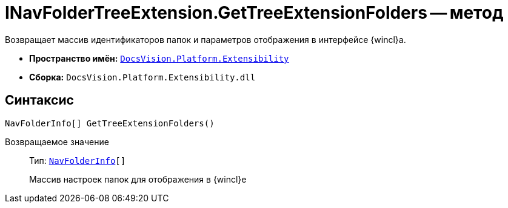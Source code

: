 = INavFolderTreeExtension.GetTreeExtensionFolders -- метод

Возвращает массив идентификаторов папок и параметров отображения в интерфейсе {wincl}а.

* *Пространство имён:* `xref:Extensibility_NS.adoc[DocsVision.Platform.Extensibility]`
* *Сборка:* `DocsVision.Platform.Extensibility.dll`

== Синтаксис

[source,csharp]
----
NavFolderInfo[] GetTreeExtensionFolders()
----

Возвращаемое значение::
Тип: `xref:NavFolderInfo_CL.adoc[NavFolderInfo][]`
+
Массив настроек папок для отображения в {wincl}е
